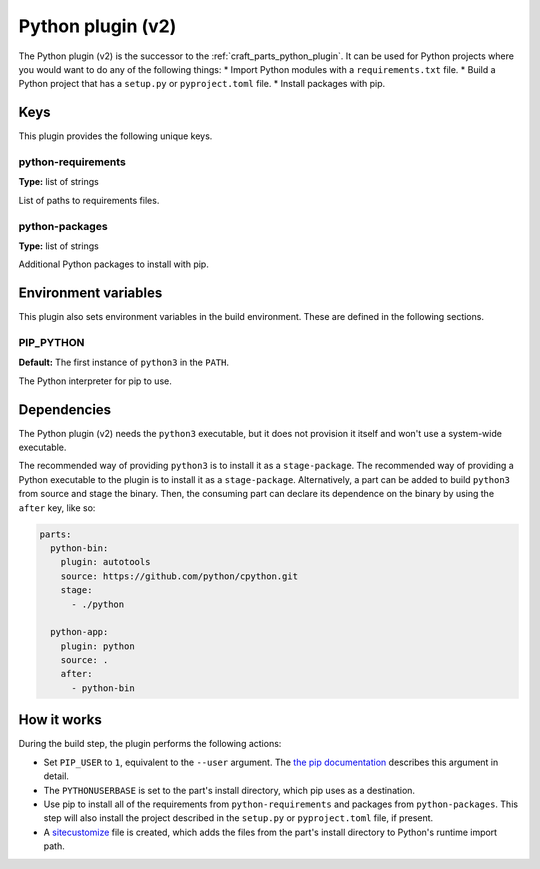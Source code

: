 .. _python_v2_plugin:

Python plugin (v2)
==================

The Python plugin (v2) is the successor to the :ref:`craft_parts_python_plugin`. It can
be used for Python projects where you would want to do any of the following things:
* Import Python modules with a ``requirements.txt`` file.
* Build a Python project that has a ``setup.py`` or ``pyproject.toml`` file.
* Install packages with pip.


.. _python_v2_plugin-keywords:

Keys
----

This plugin provides the following unique keys.


python-requirements
~~~~~~~~~~~~~~~~~~~

**Type:** list of strings

List of paths to requirements files.


python-packages
~~~~~~~~~~~~~~~

**Type:** list of strings

Additional Python packages to install with pip.


.. _python_plugin_v2-environment_variables:

Environment variables
---------------------

This plugin also sets environment variables in the build environment. These are defined
in the following sections.


PIP_PYTHON
~~~~~~~~~~

**Default:** The first instance of ``python3`` in the ``PATH``.

The Python interpreter for pip to use.


.. _python_plugin_v2-details-begin:

Dependencies
------------

The Python plugin (v2) needs the ``python3`` executable, but it does not provision it
itself and won't use a system-wide executable.

The recommended way of providing ``python3`` is to install it as a ``stage-package``.
The recommended way of providing a Python executable to the plugin is to install it as
a ``stage-package``. Alternatively, a part can be added to build ``python3`` from
source and stage the binary. Then, the consuming part can declare its dependence on the
binary by using the ``after`` key, like so:

.. code-block:: yaml

    parts:
      python-bin:
        plugin: autotools
        source: https://github.com/python/cpython.git
        stage:
          - ./python

      python-app:
        plugin: python
        source: .
        after:
          - python-bin

.. _python_plugin_v2-details-end:


How it works
------------

During the build step, the plugin performs the following actions:

* Set ``PIP_USER`` to ``1``, equivalent to the ``--user`` argument.
  The `the pip documentation
  <https://pip.pypa.io/en/stable/cli/pip_install/#install-user>`_ describes this
  argument in detail.
* The ``PYTHONUSERBASE`` is set to the part's install directory, which pip uses as a
  destination.
* Use pip to install all of the requirements from ``python-requirements`` and
  packages from ``python-packages``. This step will also install the project described
  in the ``setup.py`` or ``pyproject.toml`` file, if present.
* A `sitecustomize <https://docs.python.org/3/library/site.html>`_ file is created,
  which adds the files from the part's install directory to Python's runtime import
  path.
